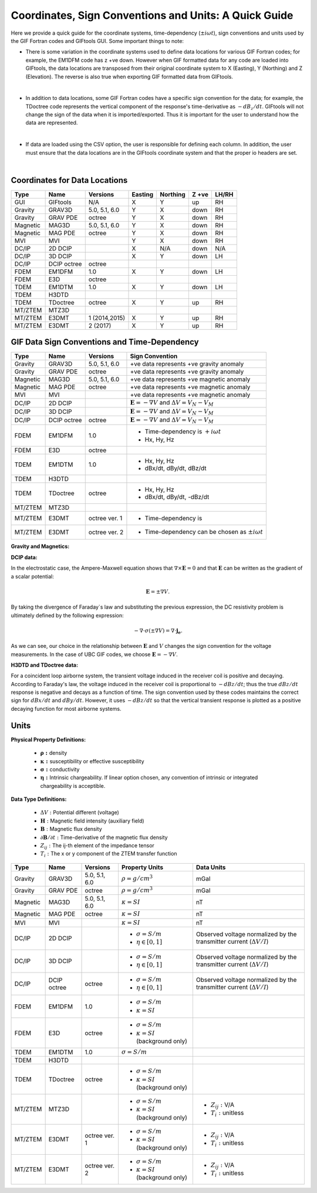 .. _signConvention:

Coordinates, Sign Conventions and Units: A Quick Guide
======================================================

Here we provide a quick guide for the coordinate systems, time-dependency (:math:`\pm i\omega t`), sign conventions and units used by the GIF Fortran codes and GIFtools GUI. Some important things to note:

- There is some variation in the coordinate systems used to define data locations for various GIF Fortran codes; for example, the EM1DFM code has z +ve down. However when GIF formatted data for any code are loaded into GIFtools, the data locations are transposed from their original coordinate system to X (Easting), Y (Northing) and Z (Elevation). The reverse is also true when exporting GIF formatted data from GIFtools.

|

- In addition to data locations, some GIF Fortran codes have a specific sign convention for the data; for example, the TDoctree code represents the vertical component of the response's time-derivative as :math:`-dB_z/dt`. GIFtools will not change the sign of the data when it is imported/exported. Thus it is important for the user to understand how the data are represented.

|

- If data are loaded using the CSV option, the user is responsible for defining each column. In addition, the user must ensure that the data locations are in the GIFtools coordinate system and that the proper io headers are set.

|




Coordinates for Data Locations
------------------------------

.. tabularcolumns:: |L|C|C|C|C|C|C|

+--------+-----------+-------------+-------+--------+-----+-----+
|  Type  |  Name     |  Versions   |Easting|Northing|Z +ve|LH/RH|
+========+===========+=============+=======+========+=====+=====+
|GUI     |GIFtools   |   N/A       |   X   |    Y   | up  | RH  |
+--------+-----------+-------------+-------+--------+-----+-----+
|Gravity |GRAV3D     |5.0, 5.1, 6.0|   Y   |    X   |down | RH  |
+--------+-----------+-------------+-------+--------+-----+-----+
|Gravity |GRAV PDE   |octree       |   Y   |    X   |down | RH  |
+--------+-----------+-------------+-------+--------+-----+-----+
|Magnetic|MAG3D      |5.0, 5.1, 6.0|   Y   |    X   |down | RH  |
+--------+-----------+-------------+-------+--------+-----+-----+
|Magnetic|MAG PDE    |octree       |   Y   |    X   |down | RH  |
+--------+-----------+-------------+-------+--------+-----+-----+
|MVI     |MVI        |             |   Y   |    X   |down | RH  |
+--------+-----------+-------------+-------+--------+-----+-----+
|DC/IP   |2D DCIP    |             |   X   |  N/A   |down |N/A  |
+--------+-----------+-------------+-------+--------+-----+-----+
|DC/IP   |3D DCIP    |             |   X   |    Y   |down | LH  |
+--------+-----------+-------------+-------+--------+-----+-----+
|DC/IP   |DCIP octree|octree       |       |        |     |     |
+--------+-----------+-------------+-------+--------+-----+-----+
|FDEM    |EM1DFM     | 1.0         |   X   |   Y    |down | LH  |
+--------+-----------+-------------+-------+--------+-----+-----+
|FDEM    |E3D        |octree       |       |        |     |     |
+--------+-----------+-------------+-------+--------+-----+-----+
|TDEM    |EM1DTM     | 1.0         |   X   |   Y    |down | LH  |
+--------+-----------+-------------+-------+--------+-----+-----+
|TDEM    |H3DTD      |             |       |        |     |     |
+--------+-----------+-------------+-------+--------+-----+-----+
|TDEM    |TDoctree   |octree       |   X   |   Y    | up  | RH  |
+--------+-----------+-------------+-------+--------+-----+-----+
|MT/ZTEM |MTZ3D      |             |       |        |     |     |
+--------+-----------+-------------+-------+--------+-----+-----+
|MT/ZTEM |E3DMT      |1 (2014,2015)|   X   |   Y    | up  | RH  |
+--------+-----------+-------------+-------+--------+-----+-----+
|MT/ZTEM |E3DMT      |2 (2017)     |   X   |   Y    | up  | RH  |
+--------+-----------+-------------+-------+--------+-----+-----+





GIF Data Sign Conventions and Time-Dependency
---------------------------------------------

.. tabularcolumns:: |L|C|C|C|

+--------+-----------+-------------+-------------------------------------------------------------+
|  Type  |  Name     |  Versions   |         Sign Convention                                     |
+========+===========+=============+=============================================================+
|Gravity |GRAV3D     |5.0, 5.1, 6.0| +ve data represents +ve gravity anomaly                     |
+--------+-----------+-------------+-------------------------------------------------------------+
|Gravity |GRAV PDE   |octree       | +ve data represents +ve gravity anomaly                     |
+--------+-----------+-------------+-------------------------------------------------------------+
|Magnetic|MAG3D      |5.0, 5.1, 6.0| +ve data represents +ve magnetic anomaly                    |
+--------+-----------+-------------+-------------------------------------------------------------+
|Magnetic|MAG PDE    |octree       | +ve data represents +ve magnetic anomaly                    |
+--------+-----------+-------------+-------------------------------------------------------------+
|MVI     |MVI        |             | +ve data represents +ve magnetic anomaly                    |
+--------+-----------+-------------+-------------------------------------------------------------+
|DC/IP   |2D DCIP    |             |:math:`\mathbf{E}=-\nabla V` and :math:`\Delta V = V_N - V_M`|
+--------+-----------+-------------+-------------------------------------------------------------+
|DC/IP   |3D DCIP    |             |:math:`\mathbf{E}=-\nabla V` and :math:`\Delta V = V_N - V_M`|
+--------+-----------+-------------+-------------------------------------------------------------+
|DC/IP   |DCIP octree|octree       |:math:`\mathbf{E}=-\nabla V` and :math:`\Delta V = V_N - V_M`|
+--------+-----------+-------------+-------------------------------------------------------------+
|        |           |             | - Time-dependency is :math:`+i\omega t`                     |
|FDEM    |EM1DFM     | 1.0         | - Hx, Hy, Hz                                                |
+--------+-----------+-------------+-------------------------------------------------------------+
|        |           |             |                                                             |
|FDEM    |E3D        |octree       |                                                             |
|        |           |             |                                                             |
+--------+-----------+-------------+-------------------------------------------------------------+
|        |           |             | - Hx, Hy, Hz                                                |
|TDEM    |EM1DTM     |1.0          | - dBx/dt, dBy/dt, dBz/dt                                    |
+--------+-----------+-------------+-------------------------------------------------------------+
|        |           |             |                                                             |
|TDEM    |H3DTD      |             |                                                             |
+--------+-----------+-------------+-------------------------------------------------------------+
|        |           |             | - Hx, Hy, Hz                                                |
|TDEM    |TDoctree   |octree       | - dBx/dt, dBy/dt, -dBz/dt                                   |
+--------+-----------+-------------+-------------------------------------------------------------+
|        |           |             |                                                             |
|MT/ZTEM |MTZ3D      |             |                                                             |
|        |           |             |                                                             |
+--------+-----------+-------------+-------------------------------------------------------------+
|        |           |             | - Time-dependency is                                        |
|MT/ZTEM |E3DMT      |octree ver. 1|                                                             |
|        |           |             |                                                             |
+--------+-----------+-------------+-------------------------------------------------------------+
|        |           |             | - Time-dependency can be chosen as :math:`\pm i\omega t`    |
|MT/ZTEM |E3DMT      |octree ver. 2|                                                             |
|        |           |             |                                                             |
+--------+-----------+-------------+-------------------------------------------------------------+


**Gravity and Magnetics:**



**DCIP data:**

In the electrostatic case, the Ampere-Maxwell equation shows that :math:`\nabla \times \mathbf{E} = 0` and that :math:`\mathbf{E}` can be written as the gradient of a scalar potential:

.. math::
	\mathbf{E} = \pm \nabla V.

By taking the divergence of Faraday`s law and substituting the previous expression, the DC resistivity problem is ultimately defined by the following expression:

.. math::

	- \nabla \cdot \sigma (\pm \nabla V) = \nabla \cdot \mathbf{j_e}.

As we can see, our choice in the relationship between :math:`\mathbf{E}` and :math:`V` changes the sign convention for the voltage measurements. In the case of UBC GIF codes, we choose :math:`\mathbf{E} = - \nabla V`.


**H3DTD and TDoctree data:**

For a coincident loop airborne system, the transient voltage induced in the receiver coil is positive and decaying. According to Faraday's law, the voltage induced in the receiver coil is proportional to :math:`-dBz/dt`; thus the true :math:`dBz/dt` response is negative and decays as a function of time. The sign convention used by these codes maintains the correct sign for :math:`dBx/dt` and :math:`dBy/dt`. However, it uses :math:`-dBz/dt` so that the vertical transient response is plotted as a positive decaying function for most airborne systems. 


Units
-----

**Physical Property Definitions:**

	- :math:`\boldsymbol{\rho :}` density
	- :math:`\boldsymbol{\kappa :}` susceptibility or effective susceptibility
	- :math:`\boldsymbol{\sigma :}` conductivity
	- :math:`\boldsymbol{\eta :}` Intrinsic chargeability. If linear option chosen, any convention of intrinsic or integrated chargeability is acceptible.

**Data Type Definitions:**

	- :math:`\Delta V:` Potential different (voltage)
	- :math:`\mathbf{H}:` Magnetic field intensity (auxiliary field) 
	- :math:`\mathbf{B}:` Magnetic flux density
	- :math:`\partial \mathbf{B}/\partial t:` Time-derivative of the magnetic flux density
	- :math:`Z_{ij}:` The ij-th element of the impedance tensor
	- :math:`T_i:` The x or y component of the ZTEM transfer function


.. tabularcolumns:: |L|C|C|C|C|

+--------+-----------+-------------+---------------------------------------+------------------------------------------+
|  Type  |  Name     |  Versions   |     Property Units                    | Data Units                               |
+========+===========+=============+=======================================+==========================================+
|Gravity |GRAV3D     |5.0, 5.1, 6.0|:math:`\rho = g/cm^3`                  | mGal                                     |
+--------+-----------+-------------+---------------------------------------+------------------------------------------+
|Gravity |GRAV PDE   |octree       |:math:`\rho = g/cm^3`                  | mGal                                     |
+--------+-----------+-------------+---------------------------------------+------------------------------------------+
|Magnetic|MAG3D      |5.0, 5.1, 6.0|:math:`\kappa = SI`                    | nT                                       |
+--------+-----------+-------------+---------------------------------------+------------------------------------------+
|Magnetic|MAG PDE    |octree       |:math:`\kappa = SI`                    | nT                                       |
+--------+-----------+-------------+---------------------------------------+------------------------------------------+
|MVI     |MVI        |             |:math:`\kappa = SI`                    | nT                                       |
+--------+-----------+-------------+---------------------------------------+------------------------------------------+
|        |           |             |- :math:`\sigma = S/m`                 |Observed voltage normalized by the        |
|DC/IP   |2D DCIP    |             |- :math:`\eta \in [0,1]`               |transmitter current (:math:`\Delta V /I`) |
+--------+-----------+-------------+---------------------------------------+------------------------------------------+
|        |           |             |- :math:`\sigma = S/m`                 |Observed voltage normalized by the        |
|DC/IP   |3D DCIP    |             |- :math:`\eta \in [0,1]`               |transmitter current (:math:`\Delta V /I`) |
+--------+-----------+-------------+---------------------------------------+------------------------------------------+
|        |           |octree       |- :math:`\sigma = S/m`                 |Observed voltage normalized by the        |
|DC/IP   |DCIP octree|             |- :math:`\eta \in [0,1]`               |transmitter current (:math:`\Delta V /I`) |
+--------+-----------+-------------+---------------------------------------+------------------------------------------+
|        |           |             |- :math:`\sigma = S/m`                 |                                          |
|FDEM    |EM1DFM     | 1.0         |- :math:`\kappa = SI`                  |                                          |
+--------+-----------+-------------+---------------------------------------+------------------------------------------+
|        |           |             |- :math:`\sigma = S/m`                 |                                          |
|FDEM    |E3D        |octree       |- :math:`\kappa = SI` (background only)|                                          |
+--------+-----------+-------------+---------------------------------------+------------------------------------------+
|TDEM    |EM1DTM     |1.0          |:math:`\sigma = S/m`                   |                                          |
|        |           |             |                                       |                                          |
+--------+-----------+-------------+---------------------------------------+------------------------------------------+
|        |           |             |                                       |                                          |
|TDEM    |H3DTD      |             |                                       |                                          |
+--------+-----------+-------------+---------------------------------------+------------------------------------------+
|        |           |             |- :math:`\sigma = S/m`                 |                                          |
|TDEM    |TDoctree   |octree       |- :math:`\kappa = SI` (background only)|                                          |
+--------+-----------+-------------+---------------------------------------+------------------------------------------+
|        |           |             |- :math:`\sigma = S/m`                 |- :math:`Z_{ij}:` V/A                     |
|MT/ZTEM |MTZ3D      |             |- :math:`\kappa = SI` (background only)|- :math:`T_i:` unitless                   |
+--------+-----------+-------------+---------------------------------------+------------------------------------------+
|        |           |             |- :math:`\sigma = S/m`                 |- :math:`Z_{ij}:` V/A                     |
|MT/ZTEM |E3DMT      |octree ver. 1|- :math:`\kappa = SI` (background only)|- :math:`T_i:` unitless                   |
+--------+-----------+-------------+---------------------------------------+------------------------------------------+
|        |           |             |- :math:`\sigma = S/m`                 |- :math:`Z_{ij}:` V/A                     |
|MT/ZTEM |E3DMT      |octree ver. 2|- :math:`\kappa = SI` (background only)|- :math:`T_i:` unitless                   |
+--------+-----------+-------------+---------------------------------------+------------------------------------------+